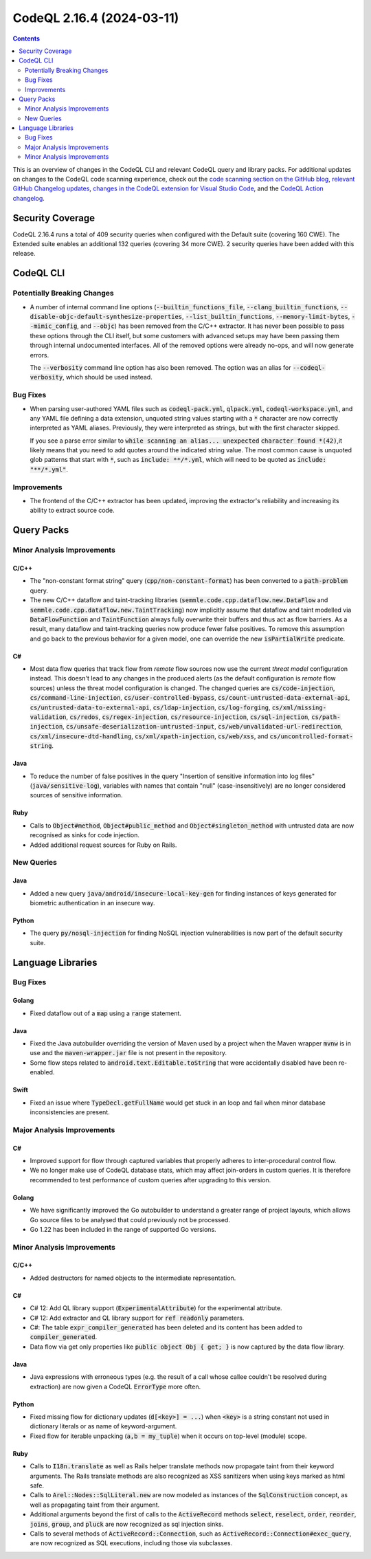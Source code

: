 .. _codeql-cli-2.16.4:

==========================
CodeQL 2.16.4 (2024-03-11)
==========================

.. contents:: Contents
   :depth: 2
   :local:
   :backlinks: none

This is an overview of changes in the CodeQL CLI and relevant CodeQL query and library packs. For additional updates on changes to the CodeQL code scanning experience, check out the `code scanning section on the GitHub blog <https://github.blog/tag/code-scanning/>`__, `relevant GitHub Changelog updates <https://github.blog/changelog/label/code-scanning/>`__, `changes in the CodeQL extension for Visual Studio Code <https://marketplace.visualstudio.com/items/GitHub.vscode-codeql/changelog>`__, and the `CodeQL Action changelog <https://github.com/github/codeql-action/blob/main/CHANGELOG.md>`__.

Security Coverage
-----------------

CodeQL 2.16.4 runs a total of 409 security queries when configured with the Default suite (covering 160 CWE). The Extended suite enables an additional 132 queries (covering 34 more CWE). 2 security queries have been added with this release.

CodeQL CLI
----------

Potentially Breaking Changes
~~~~~~~~~~~~~~~~~~~~~~~~~~~~

*   A number of internal command line options (:code:`--builtin_functions_file`, :code:`--clang_builtin_functions`,
    :code:`--disable-objc-default-synthesize-properties`, :code:`--list_builtin_functions`, :code:`--memory-limit-bytes`,
    :code:`--mimic_config`, and :code:`--objc`) has been removed from the C/C++ extractor. It has never been possible to pass these options through the CLI itself, but some customers with advanced setups may have been passing them through internal undocumented interfaces. All of the removed options were already no-ops, and will now generate errors.
    
    The :code:`--verbosity` command line option has also been removed. The option was an alias for
    :code:`--codeql-verbosity`, which should be used instead.

Bug Fixes
~~~~~~~~~

*   When parsing user-authored YAML files such as :code:`codeql-pack.yml`,
    :code:`qlpack.yml`, :code:`codeql-workspace.yml`, and any YAML file defining a data extension, unquoted string values starting with a :code:`*` character are now correctly interpreted as YAML aliases. Previously, they were interpreted as strings, but with the first character skipped.
    
    If you see a parse error similar to :code:`while scanning an alias... unexpected` :code:`character found *(42)`,it likely means that you need to add quotes around the indicated string value. The most common cause is unquoted glob patterns that start with :code:`*`, such as :code:`include: **/*.yml`, which will need to be quoted as :code:`include: "**/*.yml"`.

Improvements
~~~~~~~~~~~~

*   The frontend of the C/C++ extractor has been updated, improving the extractor's reliability and increasing its ability to extract source code.

Query Packs
-----------

Minor Analysis Improvements
~~~~~~~~~~~~~~~~~~~~~~~~~~~

C/C++
"""""

*   The "non-constant format string" query (:code:`cpp/non-constant-format`) has been converted to a :code:`path-problem` query.
*   The new C/C++ dataflow and taint-tracking libraries (:code:`semmle.code.cpp.dataflow.new.DataFlow` and :code:`semmle.code.cpp.dataflow.new.TaintTracking`) now implicitly assume that dataflow and taint modelled via :code:`DataFlowFunction` and :code:`TaintFunction` always fully overwrite their buffers and thus act as flow barriers. As a result, many dataflow and taint-tracking queries now produce fewer false positives. To remove this assumption and go back to the previous behavior for a given model, one can override the new :code:`isPartialWrite` predicate.

C#
""

*   Most data flow queries that track flow from *remote* flow sources now use the current *threat model* configuration instead. This doesn't lead to any changes in the produced alerts (as the default configuration is *remote* flow sources) unless the threat model configuration is changed. The changed queries are :code:`cs/code-injection`, :code:`cs/command-line-injection`, :code:`cs/user-controlled-bypass`, :code:`cs/count-untrusted-data-external-api`, :code:`cs/untrusted-data-to-external-api`, :code:`cs/ldap-injection`, :code:`cs/log-forging`, :code:`cs/xml/missing-validation`, :code:`cs/redos`, :code:`cs/regex-injection`, :code:`cs/resource-injection`, :code:`cs/sql-injection`, :code:`cs/path-injection`, :code:`cs/unsafe-deserialization-untrusted-input`, :code:`cs/web/unvalidated-url-redirection`, :code:`cs/xml/insecure-dtd-handling`, :code:`cs/xml/xpath-injection`, :code:`cs/web/xss`, and :code:`cs/uncontrolled-format-string`.

Java
""""

*   To reduce the number of false positives in the query "Insertion of sensitive information into log files" (:code:`java/sensitive-log`), variables with names that contain "null" (case-insensitively) are no longer considered sources of sensitive information.

Ruby
""""

*   Calls to :code:`Object#method`, :code:`Object#public_method` and :code:`Object#singleton_method` with untrusted data are now recognised as sinks for code injection.
*   Added additional request sources for Ruby on Rails.

New Queries
~~~~~~~~~~~

Java
""""

*   Added a new query :code:`java/android/insecure-local-key-gen` for finding instances of keys generated for biometric authentication in an insecure way.

Python
""""""

*   The query :code:`py/nosql-injection` for finding NoSQL injection vulnerabilities is now part of the default security suite.

Language Libraries
------------------

Bug Fixes
~~~~~~~~~

Golang
""""""

*   Fixed dataflow out of a :code:`map` using a :code:`range` statement.

Java
""""

*   Fixed the Java autobuilder overriding the version of Maven used by a project when the Maven wrapper :code:`mvnw` is in use and the :code:`maven-wrapper.jar` file is not present in the repository.
*   Some flow steps related to :code:`android.text.Editable.toString` that were accidentally disabled have been re-enabled.

Swift
"""""

*   Fixed an issue where :code:`TypeDecl.getFullName` would get stuck in an loop and fail when minor database inconsistencies are present.

Major Analysis Improvements
~~~~~~~~~~~~~~~~~~~~~~~~~~~

C#
""

*   Improved support for flow through captured variables that properly adheres to inter-procedural control flow.
*   We no longer make use of CodeQL database stats, which may affect join-orders in custom queries. It is therefore recommended to test performance of custom queries after upgrading to this version.

Golang
""""""

*   We have significantly improved the Go autobuilder to understand a greater range of project layouts, which allows Go source files to be analysed that could previously not be processed.
*   Go 1.22 has been included in the range of supported Go versions.

Minor Analysis Improvements
~~~~~~~~~~~~~~~~~~~~~~~~~~~

C/C++
"""""

*   Added destructors for named objects to the intermediate representation.

C#
""

*   C# 12: Add QL library support (:code:`ExperimentalAttribute`) for the experimental attribute.
*   C# 12: Add extractor and QL library support for :code:`ref readonly` parameters.
*   C#: The table :code:`expr_compiler_generated` has been deleted and its content has been added to :code:`compiler_generated`.
*   Data flow via get only properties like :code:`public object Obj { get; }` is now captured by the data flow library.

Java
""""

*   Java expressions with erroneous types (e.g. the result of a call whose callee couldn't be resolved during extraction) are now given a CodeQL :code:`ErrorType` more often.

Python
""""""

*   Fixed missing flow for dictionary updates (:code:`d[<key>] = ...`) when :code:`<key>` is a string constant not used in dictionary literals or as name of keyword-argument.
*   Fixed flow for iterable unpacking (:code:`a,b = my_tuple`) when it occurs on top-level (module) scope.

Ruby
""""

*   Calls to :code:`I18n.translate` as well as Rails helper translate methods now propagate taint from their keyword arguments. The Rails translate methods are also recognized as XSS sanitizers when using keys marked as html safe.
*   Calls to :code:`Arel::Nodes::SqlLiteral.new` are now modeled as instances of the :code:`SqlConstruction` concept, as well as propagating taint from their argument.
*   Additional arguments beyond the first of calls to the  :code:`ActiveRecord` methods :code:`select`, :code:`reselect`, :code:`order`, :code:`reorder`, :code:`joins`, :code:`group`, and :code:`pluck` are now recognized as sql injection sinks.
*   Calls to several methods of :code:`ActiveRecord::Connection`, such as :code:`ActiveRecord::Connection#exec_query`, are now recognized as SQL executions, including those via subclasses.
